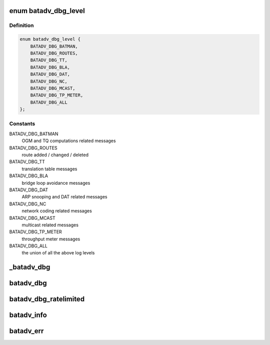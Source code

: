 .. -*- coding: utf-8; mode: rst -*-
.. src-file: net/batman-adv/log.h

.. _`batadv_dbg_level`:

enum batadv_dbg_level
=====================

.. c:type:: enum batadv_dbg_level

    available log levels

.. _`batadv_dbg_level.definition`:

Definition
----------

.. code-block:: c

    enum batadv_dbg_level {
        BATADV_DBG_BATMAN,
        BATADV_DBG_ROUTES,
        BATADV_DBG_TT,
        BATADV_DBG_BLA,
        BATADV_DBG_DAT,
        BATADV_DBG_NC,
        BATADV_DBG_MCAST,
        BATADV_DBG_TP_METER,
        BATADV_DBG_ALL
    };

.. _`batadv_dbg_level.constants`:

Constants
---------

BATADV_DBG_BATMAN
    OGM and TQ computations related messages

BATADV_DBG_ROUTES
    route added / changed / deleted

BATADV_DBG_TT
    translation table messages

BATADV_DBG_BLA
    bridge loop avoidance messages

BATADV_DBG_DAT
    ARP snooping and DAT related messages

BATADV_DBG_NC
    network coding related messages

BATADV_DBG_MCAST
    multicast related messages

BATADV_DBG_TP_METER
    throughput meter messages

BATADV_DBG_ALL
    the union of all the above log levels

.. _`_batadv_dbg`:

_batadv_dbg
===========

.. c:function::  _batadv_dbg( type,  bat_priv,  ratelimited,  fmt,  arg...)

    Store debug output with(out) ratelimiting

    :param  type:
        type of debug message

    :param  bat_priv:
        the bat priv with all the soft interface information

    :param  ratelimited:
        whether output should be rate limited

    :param  fmt:
        format string

.. _`batadv_dbg`:

batadv_dbg
==========

.. c:function::  batadv_dbg( type,  bat_priv,  arg...)

    Store debug output without ratelimiting

    :param  type:
        type of debug message

    :param  bat_priv:
        the bat priv with all the soft interface information

.. _`batadv_dbg_ratelimited`:

batadv_dbg_ratelimited
======================

.. c:function::  batadv_dbg_ratelimited( type,  bat_priv,  arg...)

    Store debug output with ratelimiting

    :param  type:
        type of debug message

    :param  bat_priv:
        the bat priv with all the soft interface information

.. _`batadv_info`:

batadv_info
===========

.. c:function::  batadv_info( net_dev,  fmt,  arg...)

    Store message in debug buffer and print it to kmsg buffer

    :param  net_dev:
        the soft interface net device

    :param  fmt:
        format string

.. _`batadv_err`:

batadv_err
==========

.. c:function::  batadv_err( net_dev,  fmt,  arg...)

    Store error in debug buffer and print it to kmsg buffer

    :param  net_dev:
        the soft interface net device

    :param  fmt:
        format string

.. This file was automatic generated / don't edit.

